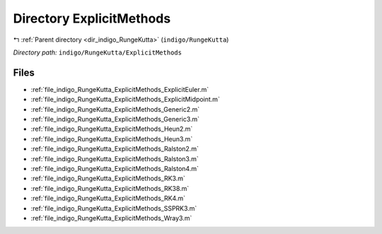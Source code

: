 .. _dir_indigo_RungeKutta_ExplicitMethods:


Directory ExplicitMethods
=========================


|exhale_lsh| :ref:`Parent directory <dir_indigo_RungeKutta>` (``indigo/RungeKutta``)

.. |exhale_lsh| unicode:: U+021B0 .. UPWARDS ARROW WITH TIP LEFTWARDS

*Directory path:* ``indigo/RungeKutta/ExplicitMethods``


Files
-----

- :ref:`file_indigo_RungeKutta_ExplicitMethods_ExplicitEuler.m`
- :ref:`file_indigo_RungeKutta_ExplicitMethods_ExplicitMidpoint.m`
- :ref:`file_indigo_RungeKutta_ExplicitMethods_Generic2.m`
- :ref:`file_indigo_RungeKutta_ExplicitMethods_Generic3.m`
- :ref:`file_indigo_RungeKutta_ExplicitMethods_Heun2.m`
- :ref:`file_indigo_RungeKutta_ExplicitMethods_Heun3.m`
- :ref:`file_indigo_RungeKutta_ExplicitMethods_Ralston2.m`
- :ref:`file_indigo_RungeKutta_ExplicitMethods_Ralston3.m`
- :ref:`file_indigo_RungeKutta_ExplicitMethods_Ralston4.m`
- :ref:`file_indigo_RungeKutta_ExplicitMethods_RK3.m`
- :ref:`file_indigo_RungeKutta_ExplicitMethods_RK38.m`
- :ref:`file_indigo_RungeKutta_ExplicitMethods_RK4.m`
- :ref:`file_indigo_RungeKutta_ExplicitMethods_SSPRK3.m`
- :ref:`file_indigo_RungeKutta_ExplicitMethods_Wray3.m`


